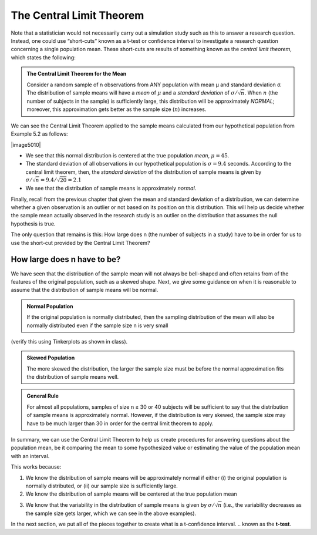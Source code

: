 
The Central Limit Theorem
-------------------------

Note that a statistician would not necessarily carry out a simulation study such
as this to answer a research question. Instead, one could use “short-cuts”
known as a t-test or confidence interval to investigate a research question
concerning a single population mean. These short-cuts are results of something
known as the *central limit theorem*, which states the following:

.. admonition:: The Central Limit Theorem for the Mean

    Consider a random sample of n observations from ANY population with mean µ and
    standard deviation σ. The distribution of sample means will have a *mean* of
    :math:`\mu` and a *standard deviation* of :math:`\sigma/\sqrt{n}`. When
    :math:`n` (the number of subjects in the sample) is sufficiently large, this
    distribution will be approximately *NORMAL*; moreover, this approximation gets
    better as the sample size (:math:`n`) increases.

We can see the Central Limit Theorem applied to the sample means
calculated from our hypothetical population from Example 5.2 as follows:

|image5010|

-  We see that this normal distribution is centered at the true
   population *mean*, :math:`\mu = 45`.

-  The standard deviation of all observations in our hypothetical
   population is :math:`\sigma = 9.4` seconds. According to the central limit
   theorem, then, the *standard deviation* of the distribution of sample
   means is given by :math:`\sigma/\sqrt{n} = 9.4/\sqrt{20}=2.1`

-  We see that the distribution of sample means is approximately
   *normal*.

Finally, recall from the previous chapter that given the mean and
standard deviation of a distribution, we can determine whether a given
observation is an outlier or not based on its position on this
distribution. This will help us decide whether the sample mean actually
observed in the research study is an outlier on the distribution that
assumes the null hypothesis is true.

The only question that remains is this: How large does n (the number of
subjects in a study) have to be in order for us to use the short-cut
provided by the Central Limit Theorem?


How large does n have to be?
++++++++++++++++++++++++++++

We have seen that the distribution of the sample mean will not always be
bell-shaped and often retains from of the features of the original population,
such as a skewed shape.  Next, we give some guidance on when it is reasonable to
assume that the distribution of sample means will be normal.

.. admonition:: Normal Population

   If the original population is normally distributed, then the sampling
   distribution of the mean will also be normally distributed even
   if the sample size n is very small 
   
(verify this using Tinkerplots as shown in class).

+-----------------------------------+--------------------------------------------+
| Distribution of the Population:   | Distribution of Sample Means when n = 2:   |
|                                   |                                            |
| |image5011|                         | |image5012|                                  |
+===================================+============================================+
+-----------------------------------+--------------------------------------------+

.. admonition:: Skewed Population

   The more skewed the distribution, the larger the sample size must be
   before the normal approximation fits the distribution of sample
   means well.

+-----------------------------------+---------------------------------------------+
| Distribution of the Population:   | Distribution of Sample Means when n = 2:    |
|                                   |                                             |
| |image5013|                         | |image5014|                                   |
+===================================+=============================================+
| Distribution of the Population:   | Distribution of Sample Means when n = 10:   |
|                                   |                                             |
|                                   | |image5015|                                   |
+-----------------------------------+---------------------------------------------+
| Distribution of the Population:   | Distribution of Sample Means when n = 20:   |
|                                   |                                             |
|                                   | |image5016|                                   |
+-----------------------------------+---------------------------------------------+
| Distribution of the Population:   | Distribution of Sample Means when n = 30:   |
|                                   |                                             |
|                                   | |image5017|                                   |
+-----------------------------------+---------------------------------------------+

.. admonition:: General Rule

   For almost all populations, samples of size n ≥ 30 or 40 subjects
   will be sufficient to say that the distribution of sample means
   is approximately normal. However, if the distribution is very
   skewed, the sample size may have to be much larger than 30 in
   order for the central limit theorem to apply.

In summary, we can use the Central Limit Theorem to help us create procedures
for answering questions about the population mean, be it comparing the mean to
some hypothesized value or estimating the value of the population mean with an
interval.

This works because:

1. We know the distribution of sample means will be approximately normal
   if either (i) the original population is normally distributed, or
   (ii) our sample size is sufficiently large.

2. We know the distribution of sample means will be centered at the true
   population mean 
..    (which we can set to some hypothesized value in the null hypothesis).

3. We know that the variability in the distribution of sample means is
   given by :math:`\sigma/\sqrt{n}` (i.e., the variability decreases as the sample size gets
   larger, which we can see in the above examples).

In the next section, we put all of the pieces together to create what is
a t-confidence interval.
.. known as the **t-test**.
